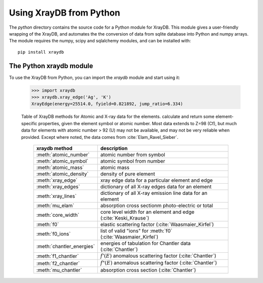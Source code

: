 Using XrayDB from Python
=========================


The `python` directory contains the source code for a Python module for
XrayDB.  This module gives a user-friendly wrapping of the XrayDB, and
automates the the conversion of data from sqlite database into Python and
numpy arrays. The module requires the numpy, scipy and sqlalchemy modules,
and can be installed with::

    pip install xraydb


The Python xraydb module
----------------------------------



To use the XrayDB from Python, you can import the `xraydb` module and start
using it:

    >>> import xraydb
    >>> xraydb.xray_edge('Ag', 'K')
    XrayEdge(energy=25514.0, fyield=0.821892, jump_ratio=6.334)


.. index:: methods of the xraydb Python module
.. _xraydb-methods_table:

    Table of XrayDB methods for Atomic and X-ray data for the elements.
    calculate and return some element-specific properties, given the
    element symbol or atomic number.  Most data extends to Z=98 (Cf), but
    much data for elements with atomic number > 92 (U) may not be
    available, and may not be very reliable when provided.  Except where
    noted, the data comes from :cite:`Elam_Ravel_Sieber`.

     =============================== =======================================================================
      xraydb method                              description
     =============================== =======================================================================
      :meth:`atomic_number`           atomic number from symbol
      :meth:`atomic_symbol`           atomic symbol from number
      :meth:`atomic_mass`             atomic mass
      :meth:`atomic_density`          density of pure element
      :meth:`xray_edge`               xray edge data for a particular element and edge
      :meth:`xray_edges`              dictionary of all X-ray edges data for an element
      :meth:`xray_lines`              dictionary of all X-ray emission line data for an element
      :meth:`mu_elam`                 absorption cross sectionm photo-electric or total
      :meth:`core_width`              core level width for an element and edge (:cite:`Keski_Krause`)
      :meth:`f0`                      elastic scattering factor (:cite:`Waasmaier_Kirfel`)
      :meth:`f0_ions`                 list of valid "ions" for :meth:`f0`  (:cite:`Waasmaier_Kirfel`)
      :meth:`chantler_energies`       energies of tabulation for Chantler data (:cite:`Chantler`)
      :meth:`f1_chantler`             :math:`f'(E)` anomalous scattering factor (:cite:`Chantler`)
      :meth:`f2_chantler`             :math:`f"(E)` anomalous scattering factor (:cite:`Chantler`)
      :meth:`mu_chantler`             absorption cross section (:cite:`Chantler`)
     =============================== =======================================================================



.. module:: xraydb

.. automethod:: xray.atomic_number

.. automethod:: xray.atomic_symbol

.. automethod:: xray.atomic_mass

.. automethod:: xray.atomic_density

.. automethod:: xray.f0

.. automethod:: xray.f0_ions


.. automethod:: xray.xray_edge

.. automethod:: xray.xray_edges

.. automethod:: xray.xray_lines

.. automethod:: xray.ck_probability

.. automethod:: xray.core_width

.. automethod:: xray.mu_elam

.. automethod:: xray.coherent_cross_section_elam

.. automethod:: xray.incoherent_cross_section_elam

.. automethod:: xray.chantler_energies

.. automethod:: xray.f1_chantler

.. automethod:: xray.f2_chantler

.. automethod:: xray.mu_chantler


.. automethod:: chemparser.chemparse

.. automethod:: materials.material_mu

.. automethod:: materials.material_mu_components

.. automethod:: materials.get_material

.. automethod:: materials.add_material
